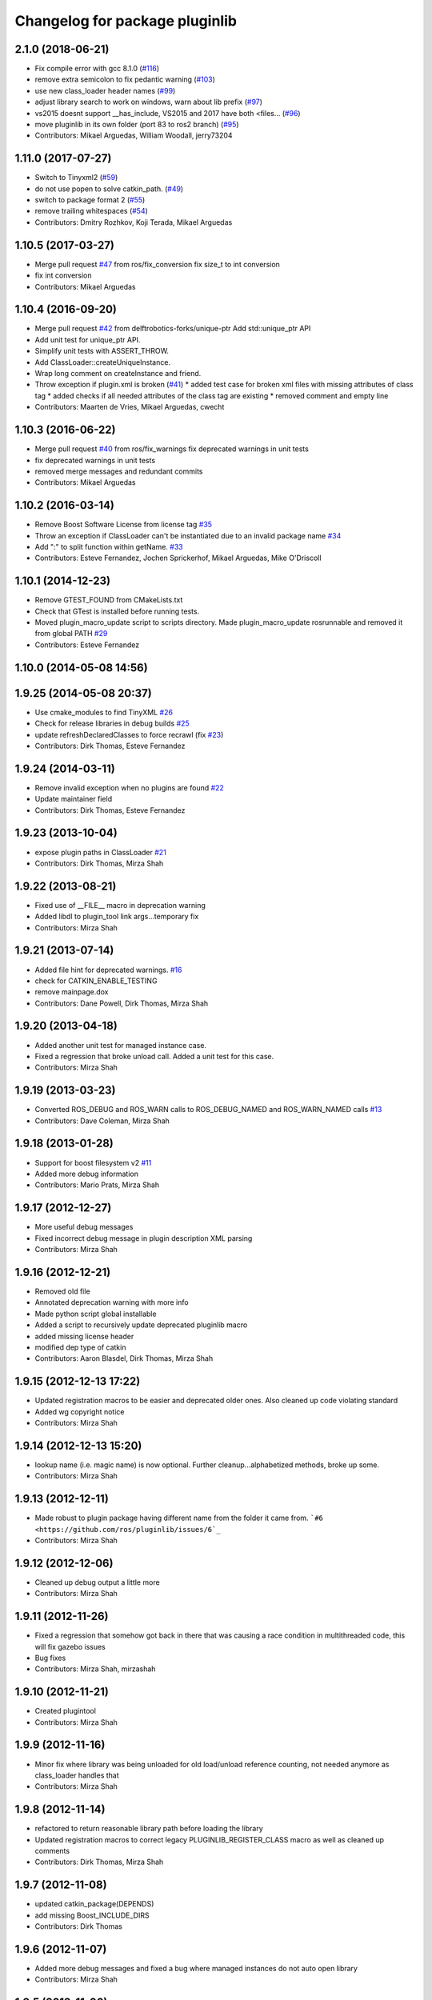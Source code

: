 ^^^^^^^^^^^^^^^^^^^^^^^^^^^^^^^
Changelog for package pluginlib
^^^^^^^^^^^^^^^^^^^^^^^^^^^^^^^

2.1.0 (2018-06-21)
------------------
* Fix compile error with gcc 8.1.0 (`#116 <https://github.com/ros/pluginlib/issues/116>`_)
* remove extra semicolon to fix pedantic warning (`#103 <https://github.com/ros/pluginlib/issues/103>`_)
* use new class_loader header names (`#99 <https://github.com/ros/pluginlib/issues/99>`_)
* adjust library search to work on windows, warn about lib prefix (`#97 <https://github.com/ros/pluginlib/issues/97>`_)
* vs2015 doesnt support __has_include, VS2015 and 2017 have both <files… (`#96 <https://github.com/ros/pluginlib/issues/96>`_)
* move pluginlib in its own folder (port 83 to ros2 branch) (`#95 <https://github.com/ros/pluginlib/issues/95>`_)
* Contributors: Mikael Arguedas, William Woodall, jerry73204

1.11.0 (2017-07-27)
-------------------
* Switch to Tinyxml2 (`#59 <https://github.com/ros/pluginlib/issues/59>`_)
* do not use popen to solve catkin_path. (`#49 <https://github.com/ros/pluginlib/issues/49>`_)
* switch to package format 2 (`#55 <https://github.com/ros/pluginlib/issues/55>`_)
* remove trailing whitespaces (`#54 <https://github.com/ros/pluginlib/issues/54>`_)
* Contributors: Dmitry Rozhkov, Koji Terada, Mikael Arguedas

1.10.5 (2017-03-27)
-------------------
* Merge pull request `#47 <https://github.com/ros/pluginlib/issues/47>`_ from ros/fix_conversion
  fix size_t to int conversion
* fix int conversion
* Contributors: Mikael Arguedas

1.10.4 (2016-09-20)
-------------------
* Merge pull request `#42 <https://github.com/ros/pluginlib/issues/42>`_ from delftrobotics-forks/unique-ptr
  Add std::unique_ptr API
* Add unit test for unique_ptr API.
* Simplify unit tests with ASSERT_THROW.
* Add ClassLoader::createUniqueInstance.
* Wrap long comment on createInstance and friend.
* Throw exception if plugin.xml is broken (`#41 <https://github.com/ros/pluginlib/issues/41>`_)
  * added test case for broken xml files with missing attributes of class tag
  * added checks if all needed attributes of the class tag are existing
  * removed comment and empty line
* Contributors: Maarten de Vries, Mikael Arguedas, cwecht

1.10.3 (2016-06-22)
-------------------
* Merge pull request `#40 <https://github.com/ros/pluginlib/issues/40>`_ from ros/fix_warnings
  fix deprecated warnings in unit tests
* fix deprecated warnings in unit tests
* removed merge messages and redundant commits
* Contributors: Mikael Arguedas

1.10.2 (2016-03-14)
-------------------
* Remove Boost Software License from license tag `#35 <https://github.com/ros/pluginlib/issues/35>`_
* Throw an exception if ClassLoader can't be instantiated due to an invalid package name `#34 <https://github.com/ros/pluginlib/issues/34>`_
* Add ":" to split function within getName. `#33 <https://github.com/ros/pluginlib/issues/33>`_
* Contributors: Esteve Fernandez, Jochen Sprickerhof, Mikael Arguedas, Mike O'Driscoll

1.10.1 (2014-12-23)
-------------------
* Remove GTEST_FOUND from CMakeLists.txt
* Check that GTest is installed before running tests.
* Moved plugin_macro_update script to scripts directory. Made plugin_macro_update rosrunnable and removed it from global PATH `#29 <https://github.com/ros/pluginlib/issues/29>`_
* Contributors: Esteve Fernandez

1.10.0 (2014-05-08 14:56)
-------------------------

1.9.25 (2014-05-08 20:37)
-------------------------
* Use cmake_modules to find TinyXML `#26 <https://github.com/ros/pluginlib/issues/26>`_
* Check for release libraries in debug builds `#25 <https://github.com/ros/pluginlib/issues/25>`_
* update refreshDeclaredClasses to force recrawl (fix `#23 <https://github.com/ros/pluginlib/issues/23>`_)
* Contributors: Dirk Thomas, Esteve Fernandez

1.9.24 (2014-03-11)
-------------------
* Remove invalid exception when no plugins are found `#22 <https://github.com/ros/pluginlib/issues/22>`_
* Update maintainer field
* Contributors: Dirk Thomas, Esteve Fernandez

1.9.23 (2013-10-04)
-------------------
* expose plugin paths in ClassLoader `#21 <https://github.com/ros/pluginlib/issues/21>`_
* Contributors: Dirk Thomas, Mirza Shah

1.9.22 (2013-08-21)
-------------------
* Fixed use of __FILE_\_ macro in deprecation warning
* Added libdl to plugin_tool link args...temporary fix
* Contributors: Mirza Shah

1.9.21 (2013-07-14)
-------------------
* Added file hint for deprecated warnings. `#16 <https://github.com/ros/pluginlib/issues/16>`_
* check for CATKIN_ENABLE_TESTING
* remove mainpage.dox
* Contributors: Dane Powell, Dirk Thomas, Mirza Shah

1.9.20 (2013-04-18)
-------------------
* Added another unit test for managed instance case.
* Fixed a regression that broke unload call. Added a unit test for this case.
* Contributors: Mirza Shah

1.9.19 (2013-03-23)
-------------------
* Converted ROS_DEBUG and ROS_WARN calls to ROS_DEBUG_NAMED and ROS_WARN_NAMED calls `#13 <https://github.com/ros/pluginlib/issues/13>`_
* Contributors: Dave Coleman, Mirza Shah

1.9.18 (2013-01-28)
-------------------
* Support for boost filesystem v2 `#11 <https://github.com/ros/pluginlib/issues/11>`_
* Added more debug information
* Contributors: Mario Prats, Mirza Shah

1.9.17 (2012-12-27)
-------------------
* More useful debug messages
* Fixed incorrect debug message in plugin description XML parsing
* Contributors: Mirza Shah

1.9.16 (2012-12-21)
-------------------
* Removed old file
* Annotated deprecation warning with more info
* Made python script global installable
* Added a script to recursively update deprecated pluginlib macro
* added missing license header
* modified dep type of catkin
* Contributors: Aaron Blasdel, Dirk Thomas, Mirza Shah

1.9.15 (2012-12-13 17:22)
-------------------------
* Updated registration macros to be easier and deprecated older ones. Also cleaned up code violating standard
* Added wg copyright notice
* Contributors: Mirza Shah

1.9.14 (2012-12-13 15:20)
-------------------------
* lookup name (i.e. magic name) is now optional. Further cleanup...alphabetized methods, broke up some.
* Contributors: Mirza Shah

1.9.13 (2012-12-11)
-------------------
* Made robust to plugin package having different name from the folder it came from. ```#6 <https://github.com/ros/pluginlib/issues/6`_``
* Contributors: Mirza Shah

1.9.12 (2012-12-06)
-------------------
* Cleaned up debug output a little more
* Contributors: Mirza Shah

1.9.11 (2012-11-26)
-------------------
* Fixed a regression that somehow got back in there that was causing a race condition in multithreaded code, this will fix gazebo issues
* Bug fixes
* Contributors: Mirza Shah, mirzashah

1.9.10 (2012-11-21)
-------------------
* Created plugintool
* Contributors: Mirza Shah

1.9.9 (2012-11-16)
------------------
* Minor fix where library was being unloaded for old load/unload reference counting, not needed anymore as class_loader handles that
* Contributors: Mirza Shah

1.9.8 (2012-11-14)
------------------
* refactored to return reasonable library path before loading the library
* Updated registration macros to correct legacy PLUGINLIB_REGISTER_CLASS macro as well as cleaned up comments
* Contributors: Dirk Thomas, Mirza Shah

1.9.7 (2012-11-08)
------------------
* updated catkin_package(DEPENDS)
* add missing Boost_INCLUDE_DIRS
* Contributors: Dirk Thomas

1.9.6 (2012-11-07)
------------------
* Added more debug messages and fixed a bug where managed instances do not auto open library
* Contributors: Mirza Shah

1.9.5 (2012-11-06)
------------------
* Changed ROS_ERROR to ROS_DEBUG
* Contributors: Mirza Shah

1.9.4 (2012-11-05)
------------------
* Removed more cruft and made pluginlib header only
* Removed unnecessary boost_fs_wrapper target, pluginlib now purely header only
* Made error message more meaningful
* Contributors: Mirza Shah

1.9.3 (2012-10-31)
------------------
* Fix to check for package.xml and not just manifest.xml when trying to verify a package. `#1 <https://github.com/ros/pluginlib/issues/1>`_
* Contributors: Mirza Shah

1.9.2 (2012-10-25)
------------------
* fixed deps for downstream packages
* Contributors: Dirk Thomas

1.9.1 (2012-10-24 22:02)
------------------------
* fix missing and redundant deps for downstream projects
* Contributors: Dirk Thomas

1.9.0 (2012-10-24 18:31)
------------------------
* renamed test target
* remove obsolete files
* Fixed dependency in package.xml and minor touchups
* Broke up code into further files
* Catkinized pluginlib and completed integration more or less with class_loader. Heavy mods to pluginlib::ClassLoader to handle constraints of Catkin as well as delegate housekeeping to class_loader::ClassLoader
* Updated to utilize newly renamed class_loader (formerly plugins) library with new file names, functions, identifiers, etc
* Removed explicit dependency that should have been automatically imported from dependent package in CMakeLists.txt
* Fixed unhandled exception to make all unit tests pass
* Removed mention of console bridge in CMakeLists.txt, plugins now probably exports
* Finished mods to utilize lower level plugins library. One test still failing, will get to that soon, but basics seem to be ok
* Modding pluginlib to use new plugins library. Not done, but just doing it tosync with my laptop
* Removed Poco and updated CMake and manifest files to depend on lower level plugins library
* Contributors: Dirk Thomas, Mirza Shah, mirzashah

1.8.6 (2012-10-09)
------------------
* added missing boost include dirs and runtime dependency
* updated cmake min version to 2.8.3
* Contributors: Dirk Thomas, Vincent Rabaud

1.8.5 (2012-10-01)
------------------
* add missing roslib dependency that happens in class_loader_imp.h
* Contributors: Vincent Rabaud

1.8.4 (2012-09-30)
------------------
* updated to latest catkin
* Contributors: Dirk Thomas

1.8.3 (2012-09-07)
------------------
* added tinyxml to project depends
* Contributors: Dirk Thomas

1.8.2 (2012-09-06)
------------------
* updated pkg-config in manifest.xml
* updated catkin variables
* Contributors: Dirk Thomas

1.8.1 (2012-09-04)
------------------
* Missing LIBRARIES and DEPENDS specifiers from CMakeLists.txt, now added.
* catkin-ized
* updated api doc for load/create/unload methods
* renamed new methods using shorter name for encouraged method
* added cmake macro for hiding plugin symbols and respective rosbuild export
* updated class loader according to updated REP 121
* add auto-unload for libraries using boost shared pointer
* pluginlib: added a pure-virtual base class for ClassLoader called ClassLoaderBase, which is not templated.  Only one function of ClassLoader is actually templated.  This allows client code to not be templated where it doesn't need to be.
* patch 4 for `#4887 <https://github.com/ros/pluginlib/issues/4887>`_
* ignore bin
* accepting patch from ticket `#4887 <https://github.com/ros/pluginlib/issues/4887>`_ REP 116 implementation
* add explicit link against tinyxml, because users of our libraries will need to link against it
* link poco_lite with tinyxml
* remove namespace to be compatible with tinyxml sysdep
* removing back depend on common
* removing rosdep.yaml, rule is in ros/rosdep.yaml
* fixed tinyxml
* converting to unary stack (separated from common)
* applied patch from 4923, to support boost 1.46
* patch from Nick Butko osx compatability
* adding unittest melonee forgot to commit
* adding pluginlib tests
* patch for osx linking `#4094 <https://github.com/ros/pluginlib/issues/4094>`_
* Fixed exception comments
* Added Ubuntu platform tags to manifest
* Fixing bug where the incorrect library path was passed to dlopen from pluginlib... oops.
* fix in latest for `#4013 <https://github.com/ros/pluginlib/issues/4013>`_ to isolate boost filesystem calls into a library
* patch from Wim `#3346 <https://github.com/ros/pluginlib/issues/3346>`_ reviewed by Eitan and I
* Adding getName and isClassAvailable function calls to the class loader
* inlining to avoid multiple definitions
* macro deprecation
* adding warning about deprecated macro PLUGINLIB_REGISTER_CLASS
* pluginlib now takes pkg/type arguments, new macro PLUGINLIB_DECLARE_CLASS
* pluginlib now robust to malformed manifests
* Adding more descriptive error messages when libaries fail to load
* Remove use of deprecated rosbuild macros
* doc review completed http://www.ros.org/wiki/pluginlib/Reviews/2009-10-06_Doc_Review
* fixing documentation link
* fixing `#2894 <https://github.com/ros/pluginlib/issues/2894>`_
* Removing ROS_ERRORS in favor of adding information to the exceptions thrown
* migration part 1
* Contributors: Dave Hershberger, Dirk Thomas, Ken Conley, Mirza Shah, Tully Foote, eitan, gerkey, kwc, mwise, rusu, tfoote, vpradeep, wheeler
